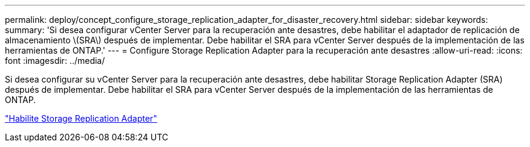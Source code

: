 ---
permalink: deploy/concept_configure_storage_replication_adapter_for_disaster_recovery.html 
sidebar: sidebar 
keywords:  
summary: 'Si desea configurar vCenter Server para la recuperación ante desastres, debe habilitar el adaptador de replicación de almacenamiento \(SRA\) después de implementar. Debe habilitar el SRA para vCenter Server después de la implementación de las herramientas de ONTAP.' 
---
= Configure Storage Replication Adapter para la recuperación ante desastres
:allow-uri-read: 
:icons: font
:imagesdir: ../media/


[role="lead"]
Si desea configurar su vCenter Server para la recuperación ante desastres, debe habilitar Storage Replication Adapter (SRA) después de implementar. Debe habilitar el SRA para vCenter Server después de la implementación de las herramientas de ONTAP.

link:../protect/task_enable_storage_replication_adapter.html["Habilite Storage Replication Adapter"]
